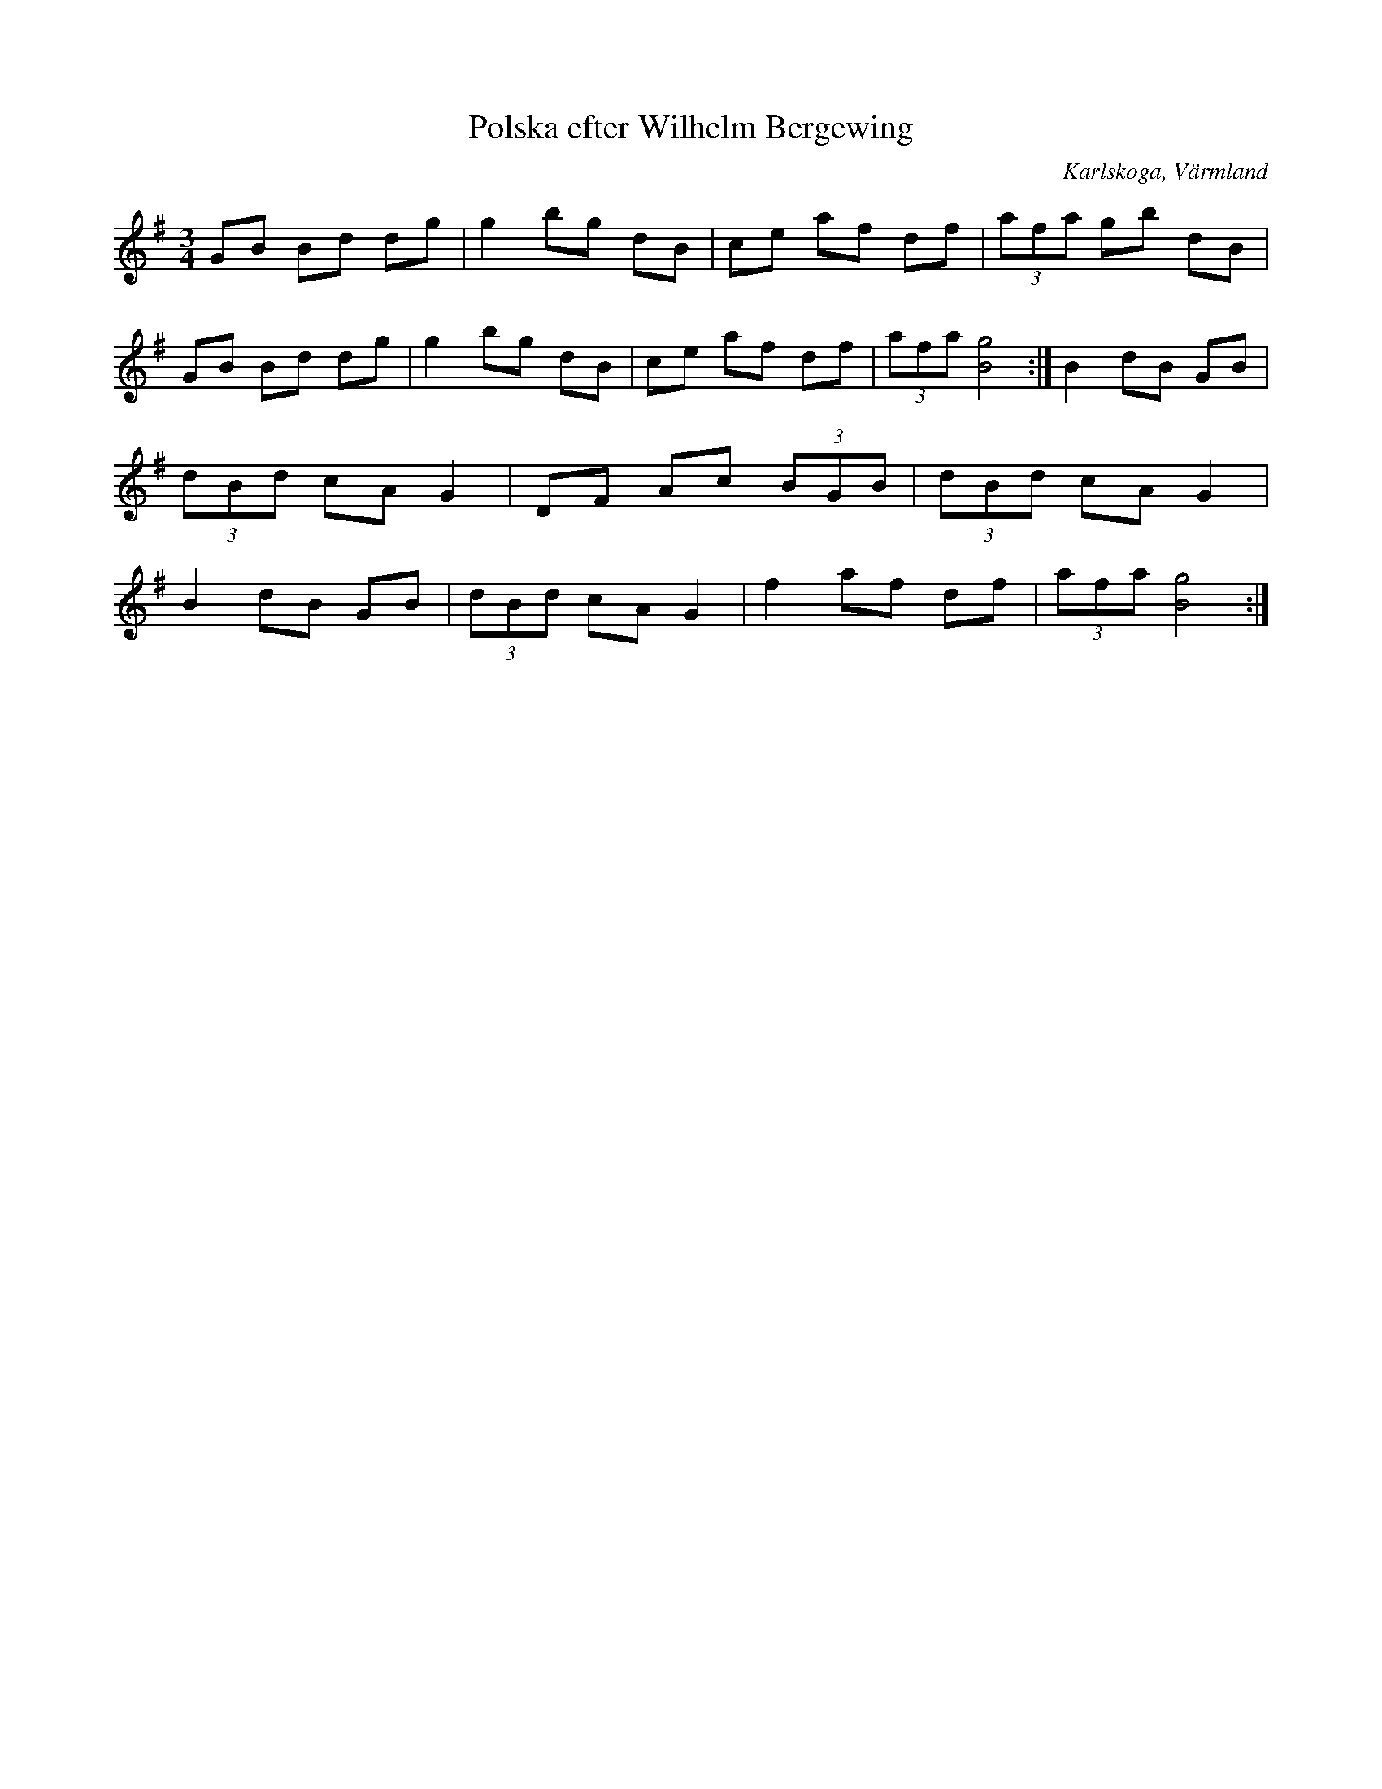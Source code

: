 %%abc-charset utf-8

X:1
T:Polska efter Wilhelm Bergewing
R:Polska
S:Efter Wilhelm Bergewing
O:Karlskoga, Värmland
Z:ABC-transkribering av Per Saxholm
M:3/4
L:1/8
K:G
GB Bd dg|g2bg dB|ce af df|(3afa gb dB|GB Bd dg|g2 bg dB|ce af df|(3afa[Bg]4:|B2 dB GB|(3dBd cA G2|DF Ac (3BGB|(3dBd cA G2|B2 dB GB|(3dBd cA G2|f2 af df|(3afa [Bg]4:|

